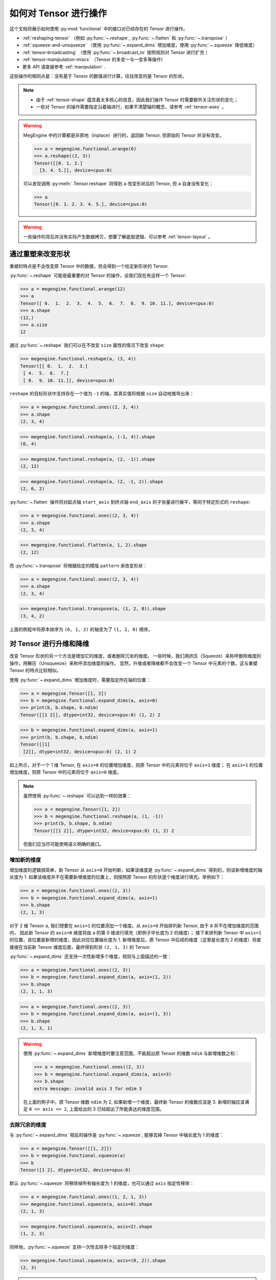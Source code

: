 .. _tensor-manipulation:

======================
如何对 Tensor 进行操作
======================

这个文档将展示如何使用 :py:mod:`functional` 中的接口对已经存在的 Tensor 进行操作。

* :ref:`reshaping-tensor` （例如 :py:func:`~.reshape`, :py:func:`~.flatten` 和 :py:func:`~.transpose` ）
* :ref:`squeeze-and-unsqueeze` （使用 :py:func:`~.expand_dims` 增加维度，使用 :py:func:`~.squeeze` 降低维度） 
* :ref:`tensor-broadcasting` （使用 :py:func:`~.broadcast_to` 按照规则对 Tensor 进行扩充 ）
* :ref:`tensor-manipulation-miscs` （Tensor 的多变一与一变多等操作）
* 更多 API 请直接参考 :ref:`manipulation` .

这些操作的相同点是：没有基于 Tensor 的数值进行计算，往往改变的是 Tensor 的形状。

.. note::

   * 由于 :ref:`tensor-shape` 蕴含着太多核心的信息，因此我们操作 Tensor 时需要额外关注形状的变化；
   * 一些对 Tensor 的操作需要指定沿着轴进行，如果不清楚轴的概念，请参考 :ref:`tensor-axes` 。

.. seealso::

   * 使用 :py:func:`~.functional.copy` 或 :py:meth:`.Tensor.to` 可以得到位于指定 :ref:`所在设备 <tensor-device>` 的 Tensor;
   * 使用 :py:meth:`.Tensor.astype` 可以改变 Tensor 的 :ref:`数据类型 <tensor-dtype>` ；
   * 使用 :py:meth:`.Tensor.item`, :py:meth:`.Tensor.tolist`, :py:meth:`.Tensor.numpy` 可以将 Tensor 转化成其它数据结构。

   更多内置方法请参考 :py:class:`Tensor` API 文档。

.. warning::

   MegEngine 中的计算都是非原地（inplace）进行的，返回新 Tensor, 但原始的 Tensor 并没有改变。

   >>> a = megengine.functional.arange(6)
   >>> a.reshape((2, 3))
   Tensor([[0. 1. 2.]
     [3. 4. 5.]], device=cpux:0)
   
   可以发现调用 :py:meth:`.Tensor.reshape` 将得到 ``a`` 改变形状后的 Tensor, 但 ``a`` 自身没有变化：

   >>> a
   Tensor([0. 1. 2. 3. 4. 5.], device=cpux:0)

.. warning::

   一些操作的背后并没有实际产生数据拷贝，想要了解底层逻辑，可以参考 :ref:`tensor-layout` 。

.. _reshaping-tensor:

通过重塑来改变形状
------------------

重塑的特点是不会改变原 Tensor 中的数据，但会得到一个给定新形状的 Tensor.

:py:func:`~.reshape` 可能是最重要的对 Tensor 的操作，设我们现在有这样一个 Tensor:

>>> a = megengine.functional.arange(12)
>>> a
Tensor([ 0.  1.  2.  3.  4.  5.  6.  7.  8.  9. 10. 11.], device=cpux:0)
>>> a.shape
(12,)
>>> a.size
12

通过 :py:func:`~.reshape` 我们可以在不改变 ``size`` 属性的情况下改变 ``shape``:  

>>> megengine.functional.reshape(a, (3, 4))
Tensor([[ 0.  1.  2.  3.]
 [ 4.  5.  6.  7.]
 [ 8.  9. 10. 11.]], device=xpux:0)

``reshape`` 的目标形状中支持存在一个值为 ``-1`` 的轴，其真实值将根据 ``size`` 自动地推导出来：

>>> a = megengine.functional.ones((2, 3, 4))
>>> a.shape
(2, 3, 4)

>>> megengine.functional.reshape(a, (-1, 4)).shape
(6, 4)

>>> megengine.functional.reshape(a, (2, -1)).shape
(2, 12)

>>> megengine.functional.reshape(a, (2, -1, 2)).shape
(2, 6, 2)

:py:func:`~.flatten` 操作将对起点轴 ``start_axis`` 到终点轴 ``end_axis`` 的子张量进行展平，等同于特定形式的 ``reshape``:

>>> a = megengine.functional.ones((2, 3, 4))
>>> a.shape
(2, 3, 4)

>>> megengine.functional.flatten(a, 1, 2).shape
(2, 12)

而 :py:func:`~.transpose` 将根据给定的模版 ``pattern`` 来改变形状：

>>> a = megengine.functional.ones((2, 3, 4))
>>> a.shape
(2, 3, 4)

>>> megengine.functional.transpose(a, (1, 2, 0)).shape
(3, 4, 2)

上面的例程中将原本排序为 ``(0, 1, 2)`` 的轴变为了 ``(1, 2, 0)`` 顺序。

.. seealso::

   * 更多使用细节说明请参考对应的 API 文档；
   * 这类 API 在 :py:class:`Tensor` 中都提供了对应的内置方法实现 ——
       :py:meth:`.Tensor.reshape` / :py:meth:`.Tensor.flatten` / :py:meth:`.Tensor.transpose`

.. _squeeze-and-unsqueeze:

对 Tensor 进行升维和降维
------------------------

改变 Tensor 形状的另一个方法是增加它的维度，或者删除冗余的维度。
一些时候，我们用挤压（Squeeze）来称呼删除维度的操作，用解压（Unsqueeze）来称呼添加维度的操作。
显然，升维或者降维都不会改变一个 Tensor 中元素的个数，这与重塑 Tensor 的特点比较相似。

使用 :py:func:`~.expand_dims` 增加维度时，需要指定所在轴的位置：

>>> a = megengine.Tensor([1, 2]) 
>>> b = megengine.functional.expand_dims(a, axis=0)
>>> print(b, b.shape, b.ndim)
Tensor([[1 2]], dtype=int32, device=xpux:0) (1, 2) 2

>>> b = megengine.functional.expand_dims(a, axis=1)
>>> print(b, b.shape, b.ndim)
Tensor([[1]
 [2]], dtype=int32, device=xpux:0) (2, 1) 2

如上所示，对于一个 1 维 Tensor, 在 ``axis=0`` 的位置增加维度，则原 Tensor 中的元素将位于 ``axis=1`` 维度；
在 ``axis=1`` 的位置增加维度，则原 Tensor 中的元素将位于 ``axis=0`` 维度。

.. note::

   虽然使用 :py:func:`~.reshape` 可以达到一样的效果：

   >>> a = megengine.Tensor([1, 2])
   >>> b = megengine.functional.reshape(a, (1, -1))
   >>> print(b, b.shape, b.ndim)
   Tensor([[1 2]], dtype=int32, device=xpux:0) (1, 2) 2

   但我们应当尽可能使用语义明确的接口。

增加新的维度
~~~~~~~~~~~~

增加维度的逻辑很简单，新 Tensor 从 ``axis=0`` 开始判断，如果该维度是 :py:func:`~.expand_dims` 得到的，则该新增维度的轴长度为 1.
如果该维度并不在需要新增维度的位置上，则按照原 Tensor 的形状逐个维度进行填充。举例如下：

>>> a = megengine.functional.ones((2, 3))
>>> b = megengine.functional.expand_dims(a, axis=1)
>>> b.shape
(2, 1, 3)

对于 2 维 Tensor ``a``, 我们想要在 ``axis=1`` 的位置添加一个维度。从 ``axis=0`` 开始排列新 Tensor, 由于 ``0`` 并不在增加维度的范围内，
因此新 Tensor 的 ``axis=0`` 维度将由 ``a`` 的第 0 维进行填充（即例子中长度为 2 的维度）；
接下来排列新 Tensor 中 ``axis=1`` 的位置，该位置是新增的维度，因此对应位置轴长度为 1.
新增维度后，原 Tensor 中后续的维度（这里是长度为 2 的维度）将直接接在当前新 Tensor 维度后面，最终得到形状 ``(2, 1, 3)`` 的 Tensor.

:py:func:`~.expand_dims` 还支持一次性新增多个维度，规则与上面描述的一致：

>>> a = megengine.functional.ones((2, 3))
>>> b = megengine.functional.expand_dims(a, axis=(1, 2))
>>> b.shape
(2, 1, 1, 3)

>>> a = megengine.functional.ones((2, 3))
>>> b = megengine.functional.expand_dims(a, axis=(1, 3))
>>> b.shape
(2, 1, 3, 1)

.. warning::

   使用 :py:func:`~.expand_dims` 新增维度时要注意范围，不能超出原 Tensor 的维数 ``ndim`` 与新增维数之和：

   >>> a = megengine.functional.ones((2, 3))
   >>> b = megengine.functional.expand_dims(a, axis=3)
   >>> b.shape
   extra message: invalid axis 3 for ndim 3 

   在上面的例子中，原 Tensor 维数 ``ndim`` 为 2, 如果新增一个维度，最终新 Tensor 的维数应该是 3.
   新增的轴应该满足 ``0 <= axis <= 2``, 上面给出的 3 已经超出了所能表达的维度范围。

去除冗余的维度
~~~~~~~~~~~~~~

与 :py:func:`~.expand_dims` 相反的操作是 :py:func:`~.squeeze`, 能够去掉 Tensor 中轴长度为 1 的维度：

>>> a = megengine.Tensor([[1, 2]])
>>> b = megengine.functional.squeeze(a)
>>> b
Tensor([1 2], dtype=int32, device=xpux:0)

默认 :py:func:`~.squeeze` 将移除掉所有轴长度为 1 的维度，也可以通过 ``axis`` 指定性移除：

>>> a = megengine.functional.ones((1, 2, 1, 3))
>>> megengine.functional.squeeze(a, axis=0).shape
(2, 1, 3)

>>> megengine.functional.squeeze(a, axis=2).shape
(1, 2, 3)

同样地，:py:func:`~.squeeze` 支持一次性去除多个指定的维度： 

>>> megengine.functional.squeeze(a, axis=(0, 2)).shape
(2, 3)

.. warning::

   使用 :py:func:`~.squeeze` 去除维度时要注意轴长度，只能去掉轴长度为 1 的冗余维度。

.. _tensor-broadcasting:

对 Tensor 进行广播
------------------

.. seealso::

   * MegEngine 的广播机制与 NumPy `Broadcasting <https://numpy.org/doc/stable/user/basics.broadcasting.html>`_ 一致，这里使用一样的代码与配图；
   * 在进行 :ref:`element-wise-operations` 时，会尝试进行广播使得输入 Tensor 的形状一致；
   * 我们可以使用 :py:func:`~.broadcast_to` 将 Tensor 广播至指定的形状。

.. seealso::

   * 本小节示例图形来自 NumPy 文档，生成它们的源代码参考自：
     `astroML <http://www.astroml.org/book_figures/appendix/fig_broadcast_visual.html>`_
   * 类似的扩充 Tensor 形状的 API 有：:py:func:`~.repeat` / :py:func:`~.tile`

术语 “广播” 描述了 MegEngine 在算术运算期间如何处理具有不同形状的 Tensor 对象。
出于某些原因，在运算时需要让较小的 Tensor 基于较大的 Tensor 进行广播，使得它们具有兼容的形状。
广播机制可以避免制作不必要的数据拷贝，使得一些算法的实现变得更加高效（参考 :ref:`tensor-layout` ）。

Tensor 之间经常进行逐个元素的运算，在最简单的情况下，两个 Tensor 具有完全相同的形状：

>>> a = megengine.Tensor([1.0, 2.0, 3.0])
>>> b = megengine.Tensor([2.0, 2.0, 2.0])
>>> a * b
Tensor([2. 4. 6.], device=xpux:0)

当两个 Tensor 的形状不一致，但满足广播的条件时，则会先广播至一样的形状，再进行运算。

最简单的广播示例发生在将 Tensor 和标量的元素级别运算中：

>>> a = megengine.Tensor([1.0, 2.0, 3.0])
>>> b = 2.0
>>> a * b
Tensor([2. 4. 6.], device=xpux:0)

结果等同于前面的例子，其中 ``b`` 是一个标量。我们可以想象成，在算术运算期间，
标量 ``b`` 被 *拉伸（Stretch）*  成一个形状与 ``a`` 相同的 Tensor,
此时 ``b`` 中的新元素只是原始标量元素的副本。
但这里的拉伸只是概念上的类比，MegEngine 的 Tensor 内部存在着一些机制，
可以统一使用原始的标量值，而无需发生实际的数据拷贝；
这些机制也使得广播行为更具有内存和计算效率。

.. figure:: ../../../_static/images/theory.broadcast_1.gif
   :align: center

   在最简单的广播示例中，标量 ``b`` 被拉伸为与 ``a`` 形状相同的数组，因此这些形状兼容逐个元素的乘法。

我们可以通过使用 :py:func:`~.broadcast_to` 来人为地对 Tensor 进行广播，同样以 ``b`` 为例：

>>> b = megengine.Tensor(2.0)
>>> broadcast_b = megengine.functional.broadcast_to(b, (1, 3))
>>> broadcast_b
Tensor([[2. 2. 2.]], device=xpux:0)

.. warning::

   MegEngine 中要求 :py:mod:`functional` API 输入数据为 Tensor,
   因此这里的传给 ``broadcast_to`` 的标量实际上是一个 0 维 Tensor.
   在使用 ``*`` 等算术运算时没有这样的限制，因此无需将输入提前转化为 Tensor.

.. _broadcasting-rule:

广播机制与规则
~~~~~~~~~~~~~~

.. note::

   在对两个 Tensor 进行运算时，MegEngine 从它们的形状最右边的元素开始逐个向左比较。
   当两个维度兼容时（指对应轴长度相等，或者其中一个值为 1），则能够进行相应的运算。

   如果无法满足这些条件，则会抛出异常，表明 Tensor 之间的形状不兼容：

   .. code-block:: shell

      ValueError: operands could not be broadcast together

.. warning::

   广播规则并没有要求进行运算的 Tensor 具有相同的维数 ``ndim``.

   例如，如果你有一个 256 x 256 x 3 的 RGB 值 Tensor, 
   并且想用不同的值缩放图像中的每种颜色，则可以将图像乘以具有 3 个值的一维 Tensor.

   .. list-table::

      * - Image
        - (3d array)
        - 256 x
        - 256 x
        - 3
      * - Scale
        - (1d array)
        - 
        - 
        - 3
      * - Result
        - (3d array)
        - 256 x
        - 256 x
        - 3
   
   >>> image = megengine.random.normal(0, 1, (256, 256, 3))
   >>> scale = megengine.random.normal(0, 1, (          3,))
   >>> result = image * scale
   >>> print(image.shape, scale.shape, result.shape)
   (256, 256, 3) (3,) (256, 256, 3)

   在下面这个例子中，Tensor ``a`` 和 ``b`` 都具有长度为 1 的轴，这些轴在广播操作中扩展为更大的尺寸。

   .. list-table::

      * - A
        - (4d array)
        - 8 x
        - 1 x
        - 6
        - 1
      * - B
        - (3d array)
        - 
        - 7 x
        - 1 x
        - 5
      * - Result
        - (4d array)
        - 8 x
        - 7 x
        - 6 x
        - 5

   >>> a = megengine.random.normal(0, 1, (8, 1, 6, 1))
   >>> b = megengine.random.normal(0, 1, (   7, 1, 5))
   >>> result = a * b
   >>> print(a.shape, b.shape, result.shape)
   (8, 1, 6, 1) (7, 1, 5) (8, 7, 6, 5)

更多广播可视化例子
~~~~~~~~~~~~~~~~~~

下面这个例子展示了 2 维 Tensor 和 1 维 Tensor 之间的加法运算：

>>> a = megengine.Tensor([[ 0.0,  0.0,  0.0],
>>> ...                   [10.0, 10.0, 10.0],
>>> ...                   [20.0, 20.0, 20.0],
>>> ...                   [30.0, 30.0, 30.0]])
>>> b = megengine.Tensor([1.0, 2.0, 3.0])
>>> a + b
Tensor([[ 1.  2.  3.]
 [11. 12. 13.]
 [21. 22. 23.]
 [31. 32. 33.]], device=xpux:0)

如下图所示，``b`` 经过广播后将添加到 ``a`` 的每一行。

 .. figure:: ../../../_static/images/theory.broadcast_2.gif
    :align: center

    如果 1 维 Tensor 元素的数量与 2 维 Tensor 的列数相匹配，则它们相加会导致广播。
    
 .. figure:: ../../../_static/images/theory.broadcast_3.gif
    :align: center

    如果两个 Tensor 的尾部维度不兼容时，广播失败，无法进行元素级别的运算。

.. _tensor-manipulation-miscs:

对 Tensor 进行拼接、切分
------------------------

另一类常见的 Tensor 操作是将多个 Tensor 拼成一个 Tensor, 或者是将一个 Tensor 拆成多个 Tensor.

:py:func:`~.concat`
  沿着已经存在的轴连接 Tensor 序列。

:py:func:`~.stack`
  沿着新的轴连接 Tensor 序列。

:py:func:`~.split`
  将 Tensor 切分成多个相同大小的子 Tensor.

更多的接口和详细使用说明请参考 :ref:`manipulation` API 文档。


